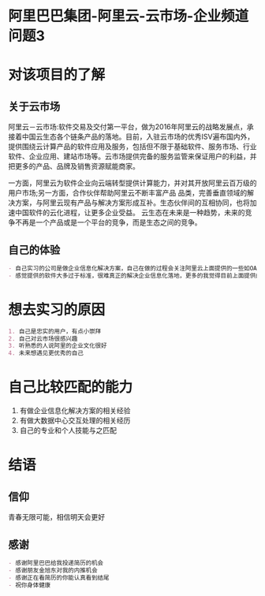 * 阿里巴巴集团-阿里云-云市场-企业频道                                           :问题3:
* 对该项目的了解
** 关于云市场
阿里云－云市场:软件交易及交付第一平台，做为2016年阿里云的战略发展点，承接着中国云生态各个链条产品的落地。目前，入驻云市场的优秀ISV遍布国内外，提供围绕云计算产品的软件应用及服务，包括但不限于基础软件、服务市场、行业软件、企业应用、建站市场等。云市场提供完备的服务监管来保证用户的利益，并把更多的产品、品牌及销售资源赋能商家。 

一方面，阿里云为软件企业向云端转型提供计算能力，并对其开放阿里云百万级的用户市场;另一方面，合作伙伴帮助阿里云不断丰富产品 品类，完善垂直领域的解决方案，与阿里云现有产品与解决方案形成互补。生态伙伴间的互相协同，也将加速中国软件的云化进程，让更多企业受益。 
    云生态在未来是一种趋势，未来的竞争不再是一个产品或是一个平台的竞争，而是生态之间的竞争。 
** 自己的体验
#+begin_src org
- 自己实习的公司是做企业信息化解决方案，自己在做的过程会关注阿里云上面提供的一些如OA，CRM等软件。
- 感觉提供的软件大多过于标准，很难真正的解决企业信息化落地，更多的我觉得目前上面提供的很多是工具，而落地是通过定制和阿里云合作的软件供应商实现。
#+end_src
* 想去实习的原因
#+begin_src org
1. 自己是忠实的用户，有点小崇拜
2. 自己对云市场很感兴趣
3. 听熟悉的人说阿里的企业文化很好
4. 未来想遇见更优秀的自己
#+end_src
* 自己比较匹配的能力
1. 有做企业信息化解决方案的相关经验
2. 有做大数据中心交互处理的相关经历
3. 自己的专业和个人技能与之匹配
* 结语
** 信仰
青春无限可能，相信明天会更好
** 感谢
#+begin_src org
- 感谢阿里巴巴给我投递简历的机会
- 感谢朋友金旭东对我的内推机会
- 感谢正在看简历的你能认真看到结尾
- 祝你身体健康
#+end_src

